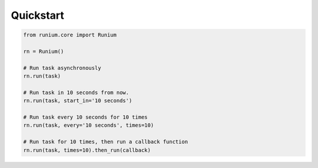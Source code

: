 Quickstart
==========

.. code-block:: python

    from runium.core import Runium

    rn = Runium()

    # Run task asynchronously
    rn.run(task)

    # Run task in 10 seconds from now.
    rn.run(task, start_in='10 seconds')

    # Run task every 10 seconds for 10 times
    rn.run(task, every='10 seconds', times=10)

    # Run task for 10 times, then run a callback function
    rn.run(task, times=10).then_run(callback)

